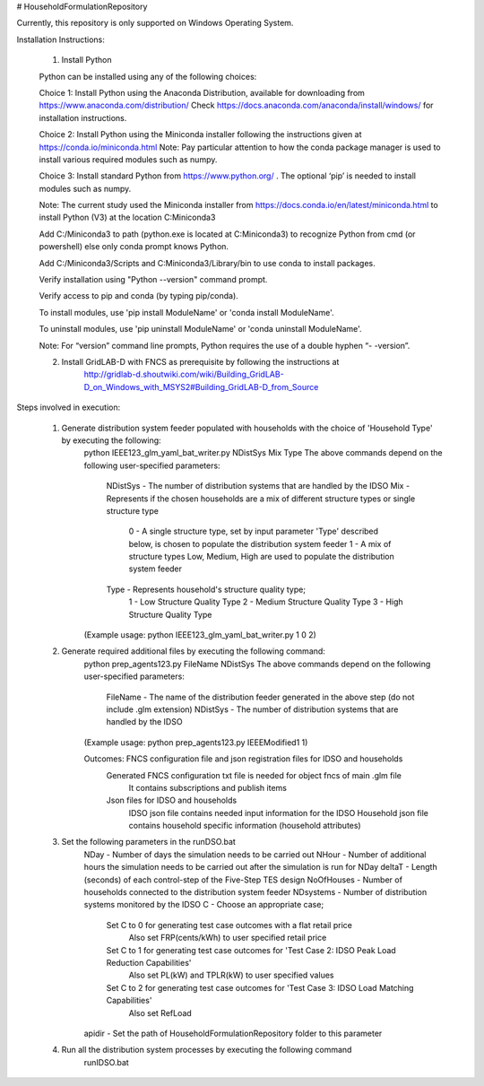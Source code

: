 # HouseholdFormulationRepository

Currently, this repository is only supported on Windows Operating System.

Installation Instructions:

	1. Install Python
    
    	Python can be installed using any of the following choices:
    
    	Choice 1: Install Python using the Anaconda Distribution, available for downloading from https://www.anaconda.com/distribution/
	Check https://docs.anaconda.com/anaconda/install/windows/ for installation instructions. 

    	Choice 2: Install Python using the Miniconda installer following the instructions given at https://conda.io/miniconda.html 
	Note: Pay particular attention to how the conda package manager is used to install various required modules such as numpy. 

    	Choice 3: Install standard Python from https://www.python.org/ . The optional ‘pip’ is needed to install modules such as numpy.
	
	Note: The current study used the Miniconda installer from https://docs.conda.io/en/latest/miniconda.html to install Python (V3) at the location 	
	C:\Miniconda3

	Add C:/Miniconda3 to path (python.exe is located at C:\Miniconda3) to recognize Python from cmd (or powershell) else only conda prompt knows Python.
	
	Add C:/Miniconda3/Scripts and C:Miniconda3/Library/bin to use conda to install packages.

	Verify installation using "Python --version" command prompt.  
	
	Verify access to pip and conda (by typing pip/conda).
	
	To install modules, use 'pip install ModuleName' or 'conda install ModuleName'.
	
	To uninstall modules, use 'pip uninstall ModuleName' or 'conda uninstall ModuleName'.

        Note: For “version” command line prompts, Python requires the use of a double hyphen “- -version”.

	2. Install GridLAB-D with FNCS as prerequisite by following the instructions at
		http://gridlab-d.shoutwiki.com/wiki/Building_GridLAB-D_on_Windows_with_MSYS2#Building_GridLAB-D_from_Source


Steps involved in execution:

	1. Generate distribution system feeder populated with households with the choice of 'Household Type' by executing the following:
		python IEEE123_glm_yaml_bat_writer.py NDistSys Mix Type
		The above commands depend on the following user-specified parameters: 
			NDistSys - The number of distribution systems that are handled by the IDSO
			Mix - Represents if the chosen households are a mix of different structure types or single structure type
				0 - A single structure type, set by input parameter 'Type' described below, is chosen to populate the 
				distribution system feeder
				1 - A mix of structure types Low, Medium, High are used to populate the distribution system feeder
			Type - Represents household's structure quality type; 
				1 - Low Structure Quality Type
				2 - Medium Structure Quality Type
				3 - High Structure Quality Type
		(Example usage: python IEEE123_glm_yaml_bat_writer.py 1 0 2)
    
	2. Generate required additional files by executing the following command:
		python prep_agents123.py FileName NDistSys 
		The above commands depend on the following user-specified parameters: 
			FileName - The name of the distribution feeder generated in the above step (do not include .glm extension)
			NDistSys - The number of distribution systems that are handled by the IDSO
		(Example usage: python prep_agents123.py IEEEModified1 1)  
    		
		Outcomes: FNCS configuration file and json registration files for IDSO and households
			Generated FNCS configuration txt file is needed for object fncs of main .glm file
				It contains subscriptions and publish items
			Json files for IDSO and households
				IDSO json file contains needed input information for the IDSO 
				Household json file contains household specific information (household attributes)
	
	3. Set the following parameters in the runDSO.bat
		NDay - Number of days the simulation needs to be carried out
		NHour - Number of additional hours the simulation needs to be carried out after the simulation is run for NDay
		deltaT - Length (seconds) of each control-step of the Five-Step TES design
		NoOfHouses - Number of households connected to the distribution system feeder
		NDsystems - Number of distribution systems monitored by the IDSO
		C - Choose an appropriate case; 
			Set C to 0 for generating test case outcomes with a flat retail price
				Also set FRP(cents/kWh) to user specified retail price 
			Set C to 1 for generating test case outcomes for 'Test Case 2: IDSO Peak Load Reduction Capabilities'
				Also set PL(kW) and TPLR(kW) to user specified values
			Set C to 2 for generating test case outcomes for 'Test Case 3: IDSO Load Matching Capabilities'
				Also set RefLoad
		apidir - Set the path of HouseholdFormulationRepository folder to this parameter
	
	4. Run all the distribution system processes by executing the following command
		runIDSO.bat
